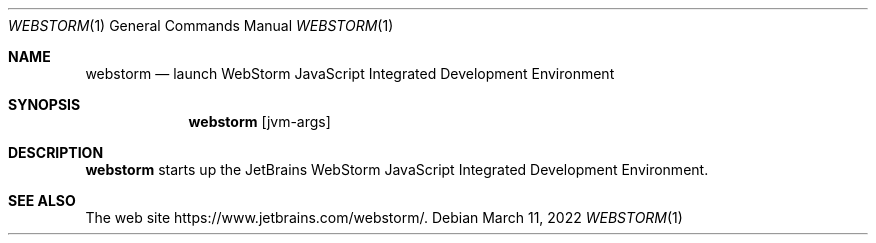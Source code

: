 .Dd $Mdocdate: March 11 2022 $
.Dt WEBSTORM 1
.Os
.Sh NAME
.Nm webstorm
.Nd launch WebStorm JavaScript Integrated Development Environment
.Sh SYNOPSIS
.Nm
.Op jvm-args
.Sh DESCRIPTION
.Nm
starts up the JetBrains WebStorm JavaScript Integrated
Development Environment.
.Sh SEE ALSO
The web site
.Lk https://www.jetbrains.com/webstorm/ .
